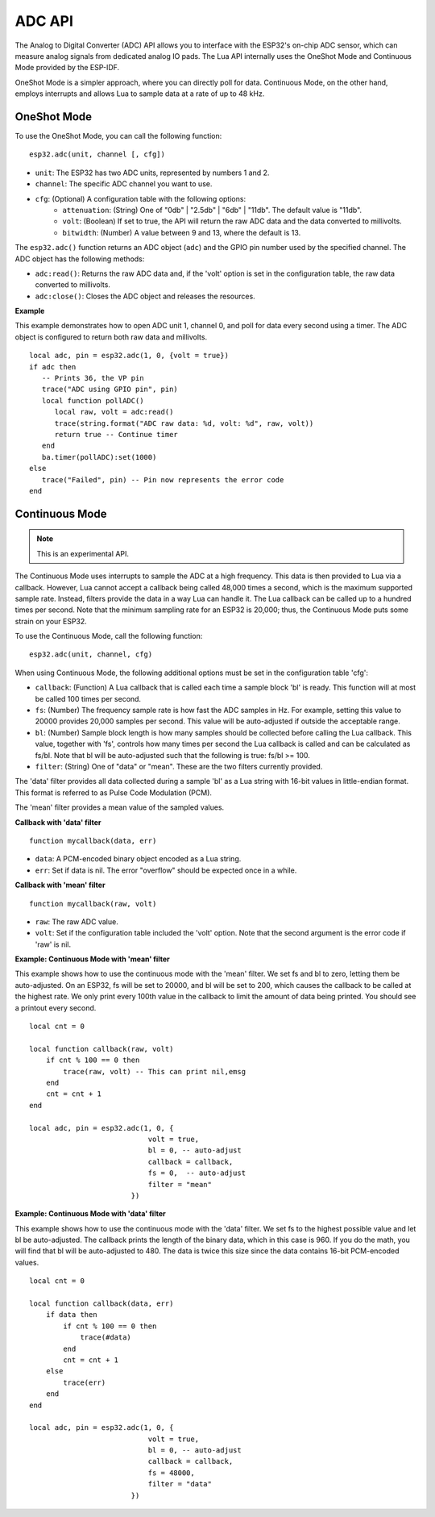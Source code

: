 ADC API
=============


The Analog to Digital Converter (ADC) API allows you to interface with the ESP32's on-chip ADC sensor, which can measure analog signals from dedicated analog IO pads. The Lua API internally uses the OneShot Mode and Continuous Mode provided by the ESP-IDF.

OneShot Mode is a simpler approach, where you can directly poll for data. Continuous Mode, on the other hand, employs interrupts and allows Lua to sample data at a rate of up to 48 kHz.

OneShot Mode
-------------

To use the OneShot Mode, you can call the following function:

::

    esp32.adc(unit, channel [, cfg])

- ``unit``: The ESP32 has two ADC units, represented by numbers 1 and 2.
- ``channel``: The specific ADC channel you want to use.
- ``cfg``: (Optional) A configuration table with the following options:
    * ``attenuation``: (String) One of "0db" | "2.5db" | "6db" | "11db". The default value is "11db".
    * ``volt``: (Boolean) If set to true, the API will return the raw ADC data and the data converted to millivolts.
    * ``bitwidth``: (Number) A value between 9 and 13, where the default is 13.

The ``esp32.adc()`` function returns an ADC object (``adc``) and the GPIO pin number used by the specified channel. The ADC object has the following methods:

- ``adc:read()``: Returns the raw ADC data and, if the 'volt' option is set in the configuration table, the raw data converted to millivolts.
- ``adc:close()``: Closes the ADC object and releases the resources.

**Example**

This example demonstrates how to open ADC unit 1, channel 0, and poll for data every second using a timer. The ADC object is configured to return both raw data and millivolts.

::

    local adc, pin = esp32.adc(1, 0, {volt = true})
    if adc then
       -- Prints 36, the VP pin
       trace("ADC using GPIO pin", pin)
       local function pollADC()
          local raw, volt = adc:read()
          trace(string.format("ADC raw data: %d, volt: %d", raw, volt))
          return true -- Continue timer
       end
       ba.timer(pollADC):set(1000)
    else
       trace("Failed", pin) -- Pin now represents the error code
    end

Continuous Mode
----------------

.. note:: This is an experimental API.

The Continuous Mode uses interrupts to sample the ADC at a high frequency. This data is then provided to Lua via a callback. However, Lua cannot accept a callback being called 48,000 times a second, which is the maximum supported sample rate. Instead, filters provide the data in a way Lua can handle it. The Lua callback can be called up to a hundred times per second. Note that the minimum sampling rate for an ESP32 is 20,000; thus, the Continuous Mode puts some strain on your ESP32.

To use the Continuous Mode, call the following function:

::

    esp32.adc(unit, channel, cfg)

When using Continuous Mode, the following additional options must be set in the configuration table 'cfg':

- ``callback``: (Function) A Lua callback that is called each time a sample block 'bl' is ready. This function will at most be called 100 times per second.
- ``fs``: (Number) The frequency sample rate is how fast the ADC samples in Hz. For example, setting this value to 20000 provides 20,000 samples per second. This value will be auto-adjusted if outside the acceptable range.
- ``bl``: (Number) Sample block length is how many samples should be collected before calling the Lua callback. This value, together with 'fs', controls how many times per second the Lua callback is called and can be calculated as fs/bl. Note that bl will be auto-adjusted such that the following is true: fs/bl >= 100.
- ``filter``: (String) One of "data" or "mean". These are the two filters currently provided.

The 'data' filter provides all data collected during a sample 'bl' as a Lua string with 16-bit values in little-endian format. This format is referred to as Pulse Code Modulation (PCM).

The 'mean' filter provides a mean value of the sampled values.

**Callback with 'data' filter**

::

    function mycallback(data, err)
    
- ``data``: A PCM-encoded binary object encoded as a Lua string.
- ``err``: Set if data is nil. The error "overflow" should be expected once in a while.

**Callback with 'mean' filter**

::

    function mycallback(raw, volt)
    
- ``raw``: The raw ADC value.
- ``volt``: Set if the configuration table included the 'volt' option. Note that the second argument is the error code if 'raw' is nil.

**Example: Continuous Mode with 'mean' filter**

This example shows how to use the continuous mode with the 'mean' filter. We set fs and bl to zero, letting them be auto-adjusted. On an ESP32, fs will be set to 20000, and bl will be set to 200, which causes the callback to be called at the highest rate. We only print every 100th value in the callback to limit the amount of data being printed. You should see a printout every second.

::

    local cnt = 0

    local function callback(raw, volt)
        if cnt % 100 == 0 then
            trace(raw, volt) -- This can print nil,emsg
        end
        cnt = cnt + 1
    end

    local adc, pin = esp32.adc(1, 0, {
                                volt = true,
                                bl = 0, -- auto-adjust
                                callback = callback,
                                fs = 0,  -- auto-adjust
                                filter = "mean"
                            })

**Example: Continuous Mode with 'data' filter**

This example shows how to use the continuous mode with the 'data' filter. We set fs to the highest possible value and let bl be auto-adjusted. The callback prints the length of the binary data, which in this case is 960. If you do the math, you will find that bl will be auto-adjusted to 480. The data is twice this size since the data contains 16-bit PCM-encoded values.

::

    local cnt = 0

    local function callback(data, err)
        if data then
            if cnt % 100 == 0 then
                trace(#data)
            end
            cnt = cnt + 1
        else
            trace(err)
        end
    end

    local adc, pin = esp32.adc(1, 0, {
                                volt = true,
                                bl = 0, -- auto-adjust
                                callback = callback,
                                fs = 48000,
                                filter = "data"
                            })
